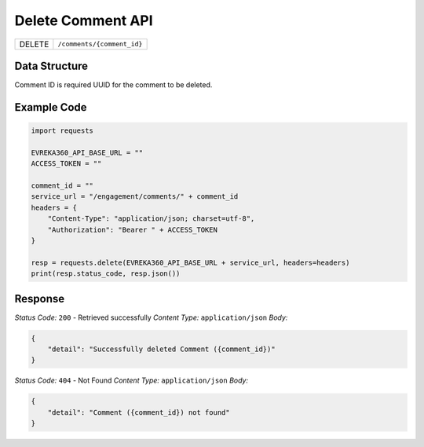 .. raw:: pdf

   PageBreak

Delete Comment API
-----------------------------------

.. table::

   +-------------------+--------------------------------------------+
   | DELETE            | ``/comments/{comment_id}``                 |
   +-------------------+--------------------------------------------+

Data Structure
^^^^^^^^^^^^^^^^^
Comment ID is required UUID for the comment to be deleted.

Example Code
^^^^^^^^^^^^^^^^^

.. code-block:: python

    import requests

    EVREKA360_API_BASE_URL = ""
    ACCESS_TOKEN = ""

    comment_id = ""
    service_url = "/engagement/comments/" + comment_id
    headers = {
        "Content-Type": "application/json; charset=utf-8", 
        "Authorization": "Bearer " + ACCESS_TOKEN
    }
    
    resp = requests.delete(EVREKA360_API_BASE_URL + service_url, headers=headers)
    print(resp.status_code, resp.json())


Response
^^^^^^^^^^^^^^^^^

*Status Code:* ``200`` - Retrieved successfully
*Content Type:* ``application/json``
*Body:*

.. code-block:: json 

    {
        "detail": "Successfully deleted Comment ({comment_id})"
    }

*Status Code:* ``404`` - Not Found
*Content Type:* ``application/json``
*Body:*

.. code-block:: json 

    {
        "detail": "Comment ({comment_id}) not found"
    }